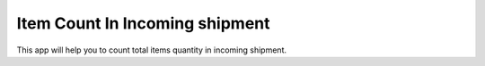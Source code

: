 =================================
Item Count In Incoming shipment
=================================
This app will help you to count total items quantity in incoming shipment.
